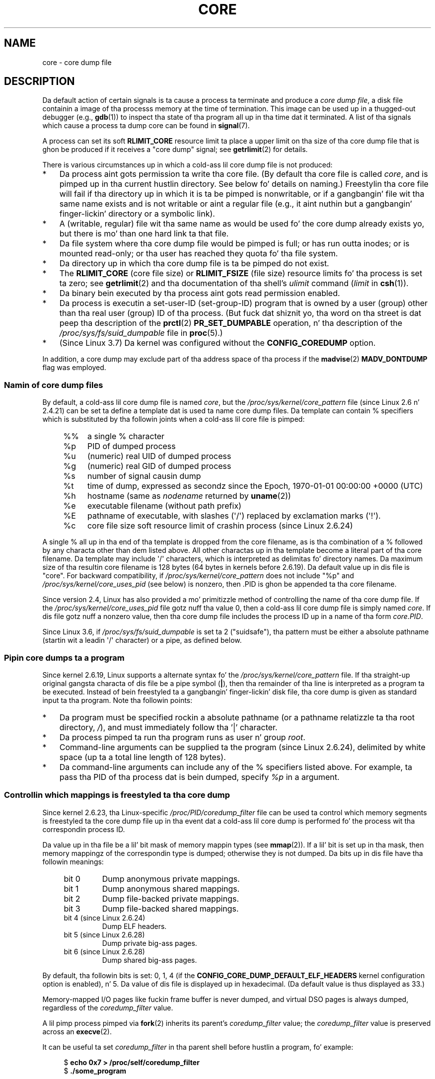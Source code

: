 
.\"
.\" %%%LICENSE_START(VERBATIM)
.\" Permission is granted ta make n' distribute verbatim copiez of this
.\" manual provided tha copyright notice n' dis permission notice are
.\" preserved on all copies.
.\"
.\" Permission is granted ta copy n' distribute modified versionz of this
.\" manual under tha conditions fo' verbatim copying, provided dat the
.\" entire resultin derived work is distributed under tha termz of a
.\" permission notice identical ta dis one.
.\"
.\" Since tha Linux kernel n' libraries is constantly changing, this
.\" manual page may be incorrect or out-of-date.  Da author(s) assume no
.\" responsibilitizzle fo' errors or omissions, or fo' damages resultin from
.\" tha use of tha shiznit contained herein. I aint talkin' bout chicken n' gravy biatch.  Da author(s) may not
.\" have taken tha same level of care up in tha thang of dis manual,
.\" which is licensed free of charge, as they might when working
.\" professionally.
.\"
.\" Formatted or processed versionz of dis manual, if unaccompanied by
.\" tha source, must acknowledge tha copyright n' authorz of dis work.
.\" %%%LICENSE_END
.\"
.TH CORE 5 2013-06-08 "Linux" "Linux Programmerz Manual"
.SH NAME
core \- core dump file
.SH DESCRIPTION
Da default action of certain signals is ta cause a process ta terminate
and produce a
.IR "core dump file" ,
a disk file containin a image of tha processs memory at
the time of termination.
This image can be used up in a thugged-out debugger (e.g.,
.BR gdb (1))
to inspect tha state of tha program all up in tha time dat it terminated.
A list of tha signals which cause a process ta dump core can be found in
.BR signal (7).

A process can set its soft
.B RLIMIT_CORE
resource limit ta place a upper limit on tha size of tha core dump file
that is ghon be produced if it receives a "core dump" signal; see
.BR getrlimit (2)
for details.

There is various circumstances up in which a cold-ass lil core dump file is
not produced:
.IP * 3
Da process aint gots permission ta write tha core file.
(By default tha core file is called
.IR core ,
and is pimped up in tha current hustlin directory.
See below fo' details on naming.)
Freestylin tha core file will fail if tha directory up in which
it is ta be pimped is nonwritable,
or if a gangbangin' file wit tha same name exists and
is not writable
or aint a regular file
(e.g., it aint nuthin but a gangbangin' finger-lickin' directory or a symbolic link).
.IP *
A (writable, regular) file wit tha same name as would be used fo' the
core dump already exists yo, but there is mo' than one hard link ta that
file.
.IP *
Da file system where tha core dump file would be pimped is full;
or has run outta inodes; or is mounted read-only;
or tha user has reached they quota fo' tha file system.
.IP *
Da directory up in which tha core dump file is ta be pimped do
not exist.
.IP *
The
.B RLIMIT_CORE
(core file size) or
.B RLIMIT_FSIZE
(file size) resource limits fo' tha process is set ta zero; see
.BR getrlimit (2)
and tha documentation of tha shell's
.I ulimit
command
.RI ( limit
in
.BR csh (1)).
.IP *
Da binary bein executed by tha process aint gots read
permission enabled.
.IP *
Da process is executin a set-user-ID (set-group-ID) program
that is owned by a user (group) other than tha real user (group)
ID of tha process.
(But fuck dat shiznit yo, tha word on tha street is dat peep tha description of the
.BR prctl (2)
.B PR_SET_DUMPABLE
operation, n' tha description of the
.I /proc/sys/fs/suid_dumpable
.\" FIXME . Perhaps relocate rap of /proc/sys/fs/suid_dumpable
.\" n' PR_SET_DUMPABLE ta dis page?
file in
.BR proc (5).)
.IP *
(Since Linux 3.7)
.\" commit 046d662f481830e652ac34cd112249adde16452a
Da kernel was configured without the
.BR CONFIG_COREDUMP
option.
.PP
In addition,
a core dump may exclude part of tha address space of tha process if the
.BR madvise (2)
.B MADV_DONTDUMP
flag was employed.
.SS Namin of core dump files
By default, a cold-ass lil core dump file is named
.IR core ,
but the
.I /proc/sys/kernel/core_pattern
file (since Linux 2.6 n' 2.4.21)
can be set ta define a template dat is used ta name core dump files.
Da template can contain % specifiers which is substituted
by tha followin joints when a cold-ass lil core file is pimped:
.PP
.RS 4
.PD 0
.TP 4
%%
a single % character
.TP
%p
PID of dumped process
.TP
%u
(numeric) real UID of dumped process
.TP
%g
(numeric) real GID of dumped process
.TP
%s
number of signal causin dump
.TP
%t
time of dump, expressed as secondz since the
Epoch, 1970-01-01 00:00:00 +0000 (UTC)
.TP
%h
hostname (same as \fInodename\fP returned by \fBuname\fP(2))
.TP
%e
executable filename (without path prefix)
.TP
%E
pathname of executable,
with slashes (\(aq/\(aq) replaced by exclamation marks (\(aq!\(aq).
.TP
%c
core file size soft resource limit of crashin process (since Linux 2.6.24)
.PD
.RE
.PP
A single % all up in tha end of tha template is dropped from the
core filename, as is tha combination of a % followed by any
characta other than dem listed above.
All other charactas up in tha template become a literal
part of tha core filename.
Da template may include \(aq/\(aq characters, which is interpreted
as delimitas fo' directory names.
Da maximum size of tha resultin core filename is 128 bytes (64 bytes
in kernels before 2.6.19).
Da default value up in dis file is "core".
For backward compatibility, if
.I /proc/sys/kernel/core_pattern
does not include "%p" and
.I /proc/sys/kernel/core_uses_pid
(see below)
is nonzero, then .PID is ghon be appended ta tha core filename.

Since version 2.4, Linux has also provided
a mo' primitizzle method of controlling
the name of tha core dump file.
If the
.I /proc/sys/kernel/core_uses_pid
file gotz nuff tha value 0, then a cold-ass lil core dump file is simply named
.IR core .
If dis file gotz nuff a nonzero value, then tha core dump file includes
the process ID up in a name of tha form
.IR core.PID .

Since Linux 3.6,
.\" 9520628e8ceb69fa9a4aee6b57f22675d9e1b709
if
.I /proc/sys/fs/suid_dumpable
is set ta 2 ("suidsafe"), tha pattern must be either a absolute pathname
(startin wit a leadin \(aq/\(aq character) or a pipe, as defined below.
.SS Pipin core dumps ta a program
Since kernel 2.6.19, Linux supports a alternate syntax fo' the
.I /proc/sys/kernel/core_pattern
file.
If tha straight-up original gangsta characta of dis file be a pipe symbol (\fB|\fP),
then tha remainder of tha line is interpreted as a program ta be
executed.
Instead of bein freestyled ta a gangbangin' finger-lickin' disk file, tha core dump is given as
standard input ta tha program.
Note tha followin points:
.IP * 3
Da program must be specified rockin a absolute pathname (or a
pathname relatizzle ta tha root directory, \fI/\fP),
and must immediately follow tha '|' character.
.IP *
Da process pimped ta run tha program runs as user n' group
.IR root .
.IP *
Command-line arguments can be supplied ta the
program (since Linux 2.6.24),
delimited by white space (up ta a total line length of 128 bytes).
.IP *
Da command-line arguments can include any of
the % specifiers listed above.
For example, ta pass tha PID of tha process dat is bein dumped, specify
.I %p
in a argument.
.SS Controllin which mappings is freestyled ta tha core dump
Since kernel 2.6.23, tha Linux-specific
.IR /proc/PID/coredump_filter
file can be used ta control which memory segments is freestyled ta the
core dump file up in tha event dat a cold-ass lil core dump is performed fo' the
process wit tha correspondin process ID.

Da value up in tha file be a lil' bit mask of memory mappin types (see
.BR mmap (2)).
If a lil' bit is set up in tha mask, then memory mappingz of the
correspondin type is dumped; otherwise they is not dumped.
Da bits up in dis file have tha followin meanings:
.PP
.PD 0
.RS 4
.TP
bit 0
Dump anonymous private mappings.
.TP
bit 1
Dump anonymous shared mappings.
.TP
bit 2
Dump file-backed private mappings.
.TP
bit 3
Dump file-backed shared mappings.
.\" file-backed shared mappingz of course also update tha underlying
.\" mapped file.
.TP
bit 4 (since Linux 2.6.24)
Dump ELF headers.
.TP
bit 5 (since Linux 2.6.28)
Dump private big-ass pages.
.TP
bit 6 (since Linux 2.6.28)
Dump shared big-ass pages.
.RE
.PD
.PP
By default, tha followin bits is set: 0, 1, 4 (if the
.B CONFIG_CORE_DUMP_DEFAULT_ELF_HEADERS
kernel configuration option is enabled), n' 5.
Da value of dis file is displayed up in hexadecimal.
(Da default value is thus displayed as 33.)

Memory-mapped I/O pages like fuckin frame buffer is never dumped, and
virtual DSO pages is always dumped, regardless of the
.I coredump_filter
value.

A lil pimp process pimped via
.BR fork (2)
inherits its parent's
.I coredump_filter
value;
the
.I coredump_filter
value is preserved across an
.BR execve (2).

It can be useful ta set
.I coredump_filter
in tha parent shell before hustlin a program, fo' example:

.in +4n
.nf
.RB "$" " echo 0x7 > /proc/self/coredump_filter"
.RB "$" " ./some_program"
.fi
.in
.PP
This file is provided only if tha kernel was built wit the
.B CONFIG_ELF_CORE
configuration option.
.SH NOTES
The
.BR gdb (1)
.I gcore
command can be used ta obtain a cold-ass lil core dump of a hustlin process.

In Linux versions up ta n' includin 2.6.27,
.\" Chizzled wit commit 6409324b385f3f63a03645b4422e3be67348d922
if a multithreaded process (or, mo' precisely, a process that
shares its memory wit another process by bein pimped wit the
.B CLONE_VM
flag of
.BR clone (2))
dumps core, then tha process ID be always appended ta tha core filename,
unless tha process ID was already included elsewhere up in the
filename via a %p justification in
.IR /proc/sys/kernel/core_pattern .
(This is primarily useful when employin tha obsolete
LinuxThreadz implementation,
where each thread of a process has a gangbangin' finger-lickin' different PID.)
.\" Always includin tha PID up in tha name of tha core file made
.\" sense fo' LinuxThreads, where each thread had a unique PID,
.\" but don't seem ta serve any purpose wit NPTL, where all the
.\" threadz up in a process share tha same PID (as POSIX.1 requires).
.\" Probably tha behavior is maintained so dat applications using
.\" LinuxThreadz continue appendin tha PID (the kernel has no easy as fuck 
.\" way of spittin some lyrics ta which threadin implementation tha user-space
.\" application is using). -- mtk, April 2006
.SH EXAMPLE
Da program below can be used ta demonstrate tha use of the
pipe syntax up in the
.I /proc/sys/kernel/core_pattern
file.
Da followin shell session demonstrates tha use of dis program
(compiled ta create a executable named
.IR core_pattern_pipe_test ):
.PP
.in +4n
.nf
.RB "$" " cc \-o core_pattern_pipe_test core_pattern_pipe_test.c"
.RB "$" " su"
Password:
.RB "#" " echo \(dq|$PWD/core_pattern_pipe_test %p \
UID=%u GID=%g sig=%s\(dq > \e"
.B "    /proc/sys/kernel/core_pattern"
.RB "#" " exit"
.RB "$" " chill 100"
.BR "^\e" "                     # type control-backslash"
Quit (core dumped)
.RB "$" " pussaaaaay core.info"
argc=5
argc[0]=</home/mtk/core_pattern_pipe_test>
argc[1]=<20575>
argc[2]=<UID=1000>
argc[3]=<GID=100>
argc[4]=<sig=3>
Total bytes up in core dump: 282624
.fi
.in
.SS Program source
\&
.nf
/* core_pattern_pipe_test.c */

#define _GNU_SOURCE
#include <sys/stat.h>
#include <fcntl.h>
#include <limits.h>
#include <stdio.h>
#include <stdlib.h>
#include <unistd.h>

#define BUF_SIZE 1024

int
main(int argc, char *argv[])
{
    int tot, j;
    ssize_t nread;
    char buf[BUF_SIZE];
    FILE *fp;
    char cwd[PATH_MAX];

    /* Chizzle our current hustlin directory ta dat of the
       crashin process */

    snprintf(cwd, PATH_MAX, "/proc/%s/cwd", argv[1]);
    chdir(cwd);

    /* Write output ta file "core.info" up in dat directory */

    fp = fopen("core.info", "w+");
    if (fp == NULL)
        exit(EXIT_FAILURE);

    /* Display command\-line arguments given ta core_pattern
       pipe program */

    fprintf(fp, "argc=%d\\n", argc);
    fo' (j = 0; j < argc; j++)
        fprintf(fp, "argc[%d]=<%s>\\n", j, argv[j]);

    /* Count bytes up in standard input (the core dump) */

    tot = 0;
    while ((nread = read(STDIN_FILENO, buf, BUF_SIZE)) > 0)
        tot += nread;
    fprintf(fp, "Total bytes up in core dump: %d\\n", tot);

    exit(EXIT_SUCCESS);
}
.fi
.SH SEE ALSO
.BR bash (1),
.BR gdb (1),
.BR getrlimit (2),
.BR mmap (2),
.BR prctl (2),
.BR sigaction (2),
.BR elf (5),
.BR proc (5),
.BR pthreadz (7),
.BR signal (7)
.SH COLOPHON
This page is part of release 3.53 of tha Linux
.I man-pages
project.
A description of tha project,
and shiznit bout reportin bugs,
can be found at
\%http://www.kernel.org/doc/man\-pages/.
